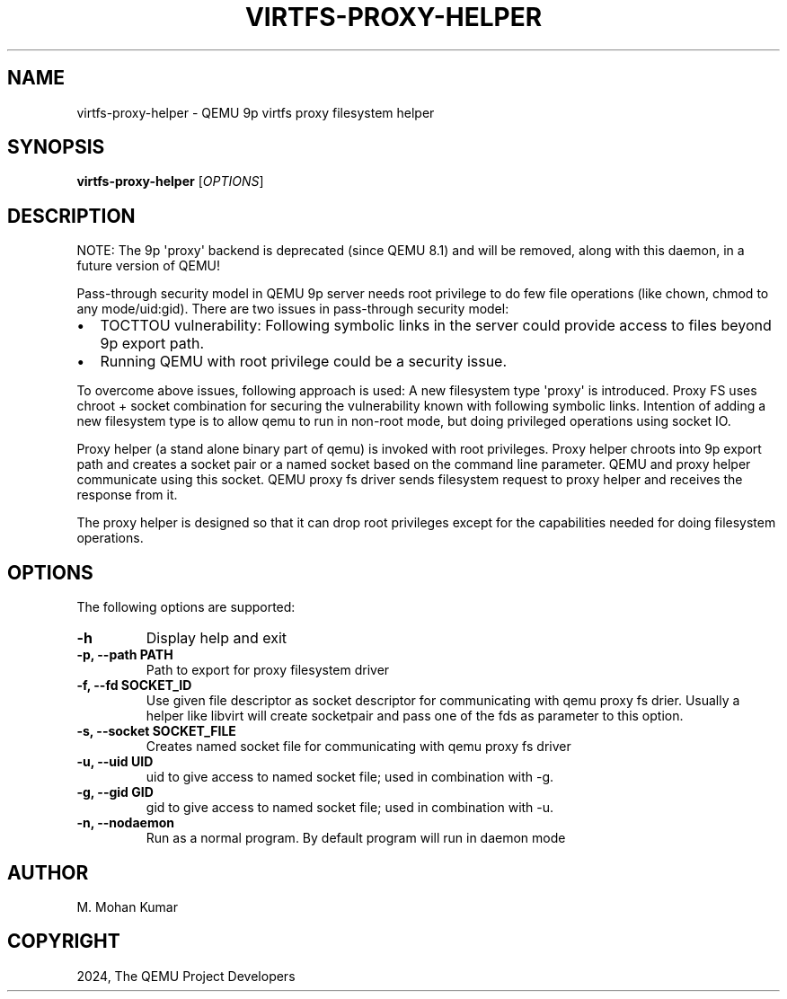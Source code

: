 .\" Man page generated from reStructuredText.
.
.
.nr rst2man-indent-level 0
.
.de1 rstReportMargin
\\$1 \\n[an-margin]
level \\n[rst2man-indent-level]
level margin: \\n[rst2man-indent\\n[rst2man-indent-level]]
-
\\n[rst2man-indent0]
\\n[rst2man-indent1]
\\n[rst2man-indent2]
..
.de1 INDENT
.\" .rstReportMargin pre:
. RS \\$1
. nr rst2man-indent\\n[rst2man-indent-level] \\n[an-margin]
. nr rst2man-indent-level +1
.\" .rstReportMargin post:
..
.de UNINDENT
. RE
.\" indent \\n[an-margin]
.\" old: \\n[rst2man-indent\\n[rst2man-indent-level]]
.nr rst2man-indent-level -1
.\" new: \\n[rst2man-indent\\n[rst2man-indent-level]]
.in \\n[rst2man-indent\\n[rst2man-indent-level]]u
..
.TH "VIRTFS-PROXY-HELPER" "1" "Jun 05, 2024" "9.0.50" "QEMU"
.SH NAME
virtfs-proxy-helper \- QEMU 9p virtfs proxy filesystem helper
.SH SYNOPSIS
.sp
\fBvirtfs\-proxy\-helper\fP [\fIOPTIONS\fP]
.SH DESCRIPTION
.sp
NOTE: The 9p \(aqproxy\(aq backend is deprecated (since QEMU 8.1) and will be
removed, along with this daemon, in a future version of QEMU!
.sp
Pass\-through security model in QEMU 9p server needs root privilege to do
few file operations (like chown, chmod to any mode/uid:gid).  There are two
issues in pass\-through security model:
.INDENT 0.0
.IP \(bu 2
TOCTTOU vulnerability: Following symbolic links in the server could
provide access to files beyond 9p export path.
.IP \(bu 2
Running QEMU with root privilege could be a security issue.
.UNINDENT
.sp
To overcome above issues, following approach is used: A new filesystem
type \(aqproxy\(aq is introduced. Proxy FS uses chroot + socket combination
for securing the vulnerability known with following symbolic links.
Intention of adding a new filesystem type is to allow qemu to run
in non\-root mode, but doing privileged operations using socket IO.
.sp
Proxy helper (a stand alone binary part of qemu) is invoked with
root privileges. Proxy helper chroots into 9p export path and creates
a socket pair or a named socket based on the command line parameter.
QEMU and proxy helper communicate using this socket. QEMU proxy fs
driver sends filesystem request to proxy helper and receives the
response from it.
.sp
The proxy helper is designed so that it can drop root privileges except
for the capabilities needed for doing filesystem operations.
.SH OPTIONS
.sp
The following options are supported:
.INDENT 0.0
.TP
.B \-h
Display help and exit
.UNINDENT
.INDENT 0.0
.TP
.B \-p, \-\-path PATH
Path to export for proxy filesystem driver
.UNINDENT
.INDENT 0.0
.TP
.B \-f, \-\-fd SOCKET_ID
Use given file descriptor as socket descriptor for communicating with
qemu proxy fs drier. Usually a helper like libvirt will create
socketpair and pass one of the fds as parameter to this option.
.UNINDENT
.INDENT 0.0
.TP
.B \-s, \-\-socket SOCKET_FILE
Creates named socket file for communicating with qemu proxy fs driver
.UNINDENT
.INDENT 0.0
.TP
.B \-u, \-\-uid UID
uid to give access to named socket file; used in combination with \-g.
.UNINDENT
.INDENT 0.0
.TP
.B \-g, \-\-gid GID
gid to give access to named socket file; used in combination with \-u.
.UNINDENT
.INDENT 0.0
.TP
.B \-n, \-\-nodaemon
Run as a normal program. By default program will run in daemon mode
.UNINDENT
.SH AUTHOR
M. Mohan Kumar
.SH COPYRIGHT
2024, The QEMU Project Developers
.\" Generated by docutils manpage writer.
.
